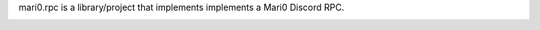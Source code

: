 mari0.rpc is a library/project that implements implements a Mari0 Discord RPC.

.. image:: https://github.com/Starpelly/mari0.rpc/blob/master/placeholderimage.PNG
    :target: https://github.com/NeKitDS/gd.rpc/blob/master/placeholderimage.PNG
    :alt: Discord Example

